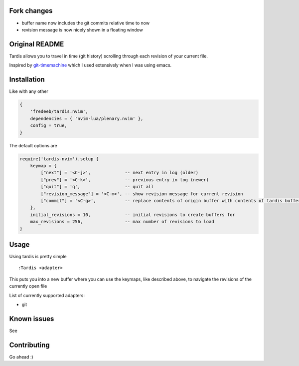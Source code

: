 .. image:: ./assets/tardis.webp

Fork changes
============

- buffer name now includes the git commits relative time to now
- revision message is now nicely shown in a floating window

Original README
===============

Tardis allows you to travel in time (git history) scrolling through each
revision of your current file.

Inspired by
`git-timemachine <https://github.com/emacsmirror/git-timemachine>`__
which I used extensively when I was using emacs.

Installation
============

Like with any other

.. code:: lua

   {
       'fredeeb/tardis.nvim',
       dependencies = { 'nvim-lua/plenary.nvim' },
       config = true,
   }

The default options are

.. code:: lua

    require('tardis-nvim').setup {
        keymap = {
            ["next"] = '<C-j>',             -- next entry in log (older)
            ["prev"] = '<C-k>',             -- previous entry in log (newer)
            ["quit"] = 'q',                 -- quit all
            ["revision_message"] = '<C-m>', -- show revision message for current revision
            ["commit"] = '<C-g>',           -- replace contents of origin buffer with contents of tardis buffer
        },
        initial_revisions = 10,             -- initial revisions to create buffers for
        max_revisions = 256,                -- max number of revisions to load
    }

Usage
=====

Using tardis is pretty simple

::

   :Tardis <adapter>

This puts you into a new buffer where you can use the keymaps, like
described above, to navigate the revisions of the currently open file

List of currently supported adapters:

* git

Known issues
============

See |issues|

Contributing
============

Go ahead :)

.. |issues| image:: https://github.com/FredeEB/tardis.nvim/issues
